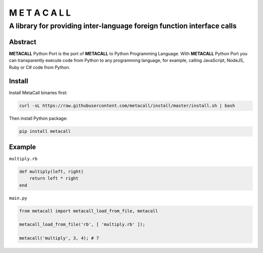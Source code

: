 ===============
M E T A C A L L
===============
A library for providing inter-language foreign function interface calls
-----------------------------------------------------------------------

Abstract
========

**METACALL** Python Port is the port of **METACALL** to Python
Programming Language. With **METACALL** Python Port you can
transparently execute code from Python to any programming language, for
example, calling JavaScript, NodeJS, Ruby or C# code from Python.

Install
========

Install MetaCall binaries first:

.. code:: console

   curl -sL https://raw.githubusercontent.com/metacall/install/master/install.sh | bash

Then install Python package:

.. code:: console

   pip install metacall

Example
========

``multiply.rb``

.. code:: ruby

    def multiply(left, right)
        return left * right
    end

``main.py``

.. code:: python

   from metacall import metacall_load_from_file, metacall

   metacall_load_from_file('rb', [ 'multiply.rb' ]);

   metacall('multiply', 3, 4); # 7
